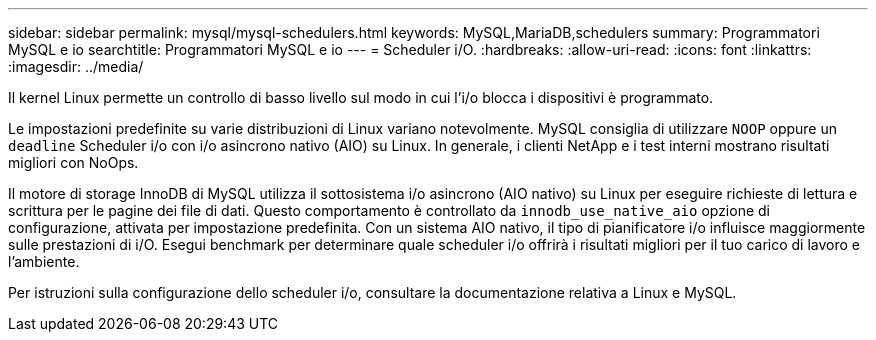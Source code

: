 ---
sidebar: sidebar 
permalink: mysql/mysql-schedulers.html 
keywords: MySQL,MariaDB,schedulers 
summary: Programmatori MySQL e io 
searchtitle: Programmatori MySQL e io 
---
= Scheduler i/O.
:hardbreaks:
:allow-uri-read: 
:icons: font
:linkattrs: 
:imagesdir: ../media/


[role="lead"]
Il kernel Linux permette un controllo di basso livello sul modo in cui l'i/o blocca i dispositivi è programmato.

Le impostazioni predefinite su varie distribuzioni di Linux variano notevolmente. MySQL consiglia di utilizzare `NOOP` oppure un `deadline` Scheduler i/o con i/o asincrono nativo (AIO) su Linux. In generale, i clienti NetApp e i test interni mostrano risultati migliori con NoOps.

Il motore di storage InnoDB di MySQL utilizza il sottosistema i/o asincrono (AIO nativo) su Linux per eseguire richieste di lettura e scrittura per le pagine dei file di dati. Questo comportamento è controllato da `innodb_use_native_aio` opzione di configurazione, attivata per impostazione predefinita. Con un sistema AIO nativo, il tipo di pianificatore i/o influisce maggiormente sulle prestazioni di i/O. Esegui benchmark per determinare quale scheduler i/o offrirà i risultati migliori per il tuo carico di lavoro e l'ambiente.

Per istruzioni sulla configurazione dello scheduler i/o, consultare la documentazione relativa a Linux e MySQL.
